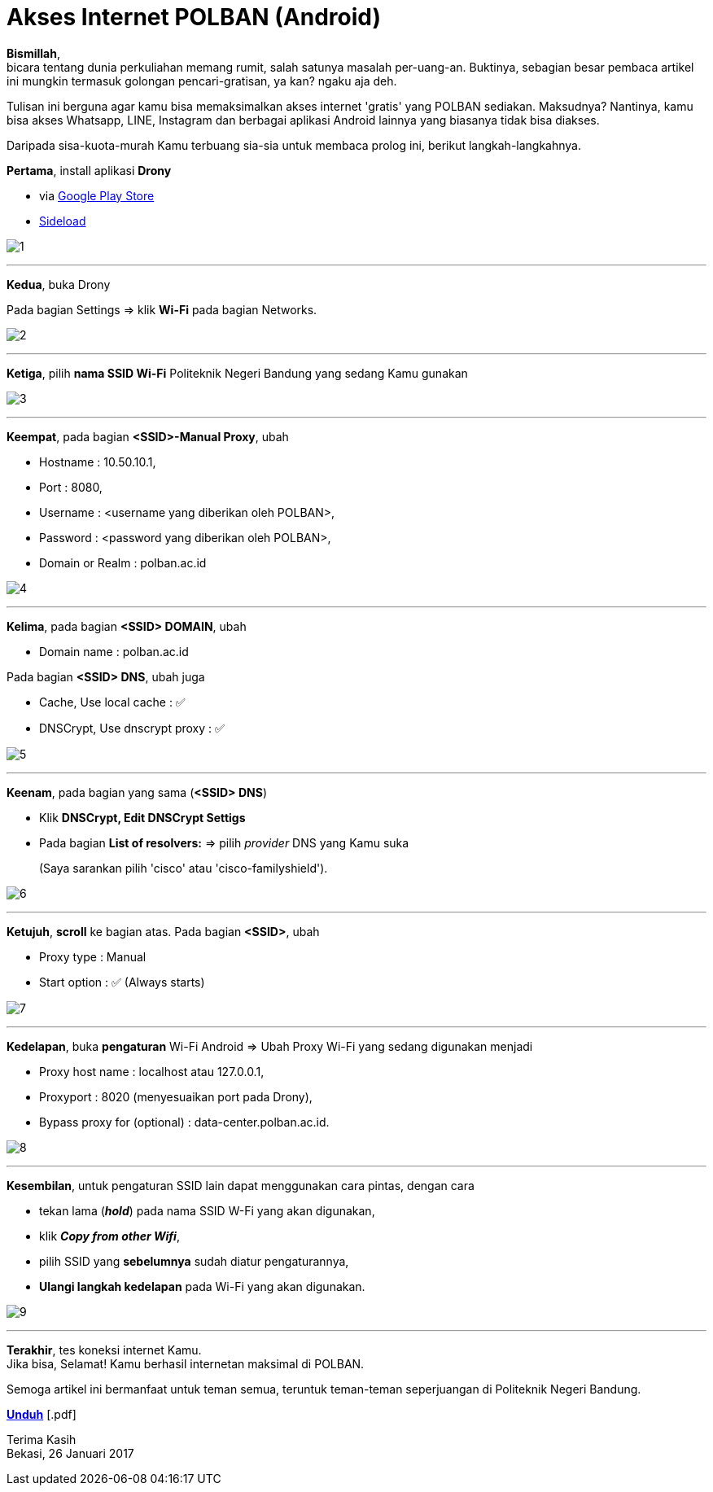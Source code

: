 = Akses Internet POLBAN (Android)
:hp-tags: Tutorial, Internet, POLBAN, Android
:hp-image: /notula/images/2017/01/26/cover.png
:experimental:

*Bismillah*, +
bicara tentang dunia perkuliahan memang rumit, salah satunya masalah per-uang-an. Buktinya, sebagian besar pembaca artikel ini mungkin termasuk golongan pencari-gratisan, ya kan? ngaku aja deh.

{empty}
Tulisan ini berguna agar kamu bisa memaksimalkan akses internet 'gratis' yang POLBAN sediakan. Maksudnya? Nantinya, kamu bisa akses Whatsapp, LINE, Instagram dan berbagai aplikasi Android lainnya yang biasanya tidak bisa diakses. +

{empty}
Daripada sisa-kuota-murah Kamu terbuang sia-sia untuk membaca prolog ini, berikut langkah-langkahnya.

{empty}
*Pertama*, install aplikasi *Drony*

* via https://play.google.com/store/apps/details?id=org.sandroproxy.drony[Google Play Store]
* https://apps.evozi.com/apk-downloader/?id=org.sandroproxy.drony[Sideload]

image::/notula/images/2017/01/26/1.png[1]

{empty}

---
*Kedua*, buka Drony

Pada bagian Settings => klik *Wi-Fi* pada bagian Networks.

image::/notula/images/2017/01/26/2.png[2]

{empty}

---
*Ketiga*, pilih *nama SSID Wi-Fi* Politeknik Negeri Bandung yang sedang Kamu gunakan

image::/notula/images/2017/01/26/3.png[3]

{empty}

---
*Keempat*, pada bagian *<SSID>-Manual Proxy*, ubah

* Hostname			: 10.50.10.1,
* Port				: 8080,
* Username			: <username yang diberikan oleh POLBAN>,
* Password			: <password yang diberikan oleh POLBAN>,
* Domain or Realm   : polban.ac.id

image::/notula/images/2017/01/26/4.png[4]

{empty}

---
*Kelima*, pada bagian *<SSID> DOMAIN*, ubah

* Domain name       : polban.ac.id

Pada bagian *<SSID> DNS*, ubah juga

* Cache, Use local cache        : ✅
* DNSCrypt, Use dnscrypt proxy  : ✅

image::/notula/images/2017/01/26/5.png[5]

{empty}

---
*Keenam*, pada bagian yang sama (*<SSID> DNS*)

* Klik *DNSCrypt, Edit DNSCrypt Settigs*
* Pada bagian *List of resolvers:* => pilih _provider_ DNS yang Kamu suka
+
(Saya sarankan pilih 'cisco' atau 'cisco-familyshield').

image::/notula/images/2017/01/26/6.png[6]

{empty}

---
*Ketujuh*, *scroll* ke bagian atas. Pada bagian *<SSID>*, ubah

* Proxy type        : Manual
* Start option      : ✅ (Always starts)

image::/notula/images/2017/01/26/7.png[7]

{empty}

---
*Kedelapan*, buka *pengaturan* Wi-Fi Android => Ubah Proxy Wi-Fi yang sedang digunakan menjadi

* Proxy host name   : localhost atau 127.0.0.1,
* Proxyport         : 8020 (menyesuaikan port pada Drony),
* Bypass proxy for (optional)   : data-center.polban.ac.id.

image::/notula/images/2017/01/26/8.png[8]

{empty}

---
*Kesembilan*, untuk pengaturan SSID lain dapat menggunakan cara pintas, dengan cara

* tekan lama (*_hold_*) pada nama SSID W-Fi yang akan digunakan,
* klik *_Copy from other Wifi_*,
* pilih SSID yang *sebelumnya* sudah diatur pengaturannya,
* *Ulangi langkah kedelapan* pada Wi-Fi yang akan digunakan.

image::/notula/images/2017/01/26/9.png[9]

{empty}

---
*Terakhir*, tes koneksi internet Kamu. +
Jika bisa, Selamat! Kamu berhasil internetan maksimal di POLBAN.

{empty}
Semoga artikel ini bermanfaat untuk teman semua, teruntuk teman-teman seperjuangan di Politeknik Negeri Bandung.

btn:[https://onedrive.live.com/download?cid=64B2589FFB87B01B&resid=64B2589FFB87B01B%2111299&authkey=AOX-0c8b4BvKJlY[Unduh]] [.pdf]

{empty}
Terima Kasih +
Bekasi, 26 Januari 2017
